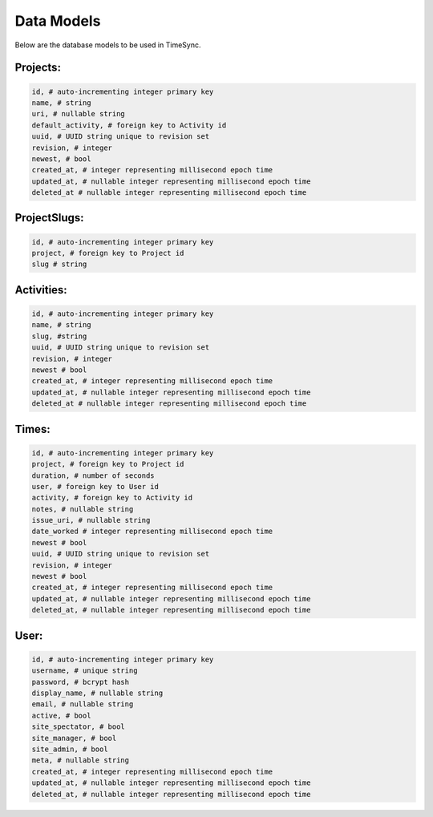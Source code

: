 .. _models:

===========
Data Models
===========

Below are the database models to be used in TimeSync.

Projects:
---------

.. code-block:: python

    id, # auto-incrementing integer primary key
    name, # string
    uri, # nullable string
    default_activity, # foreign key to Activity id
    uuid, # UUID string unique to revision set
    revision, # integer
    newest, # bool
    created_at, # integer representing millisecond epoch time
    updated_at, # nullable integer representing millisecond epoch time
    deleted_at # nullable integer representing millisecond epoch time

ProjectSlugs:
-------------

.. code-block:: python

    id, # auto-incrementing integer primary key
    project, # foreign key to Project id
    slug # string

Activities:
-----------

.. code-block:: python

    id, # auto-incrementing integer primary key
    name, # string
    slug, #string
    uuid, # UUID string unique to revision set
    revision, # integer
    newest # bool
    created_at, # integer representing millisecond epoch time
    updated_at, # nullable integer representing millisecond epoch time
    deleted_at # nullable integer representing millisecond epoch time

Times:
---------

.. code-block:: python

    id, # auto-incrementing integer primary key
    project, # foreign key to Project id
    duration, # number of seconds
    user, # foreign key to User id
    activity, # foreign key to Activity id
    notes, # nullable string
    issue_uri, # nullable string
    date_worked # integer representing millisecond epoch time
    newest # bool
    uuid, # UUID string unique to revision set
    revision, # integer
    newest # bool
    created_at, # integer representing millisecond epoch time
    updated_at, # nullable integer representing millisecond epoch time
    deleted_at, # nullable integer representing millisecond epoch time

User:
-----

.. code-block:: python

    id, # auto-incrementing integer primary key
    username, # unique string
    password, # bcrypt hash
    display_name, # nullable string
    email, # nullable string
    active, # bool
    site_spectator, # bool
    site_manager, # bool
    site_admin, # bool
    meta, # nullable string
    created_at, # integer representing millisecond epoch time
    updated_at, # nullable integer representing millisecond epoch time
    deleted_at, # nullable integer representing millisecond epoch time
